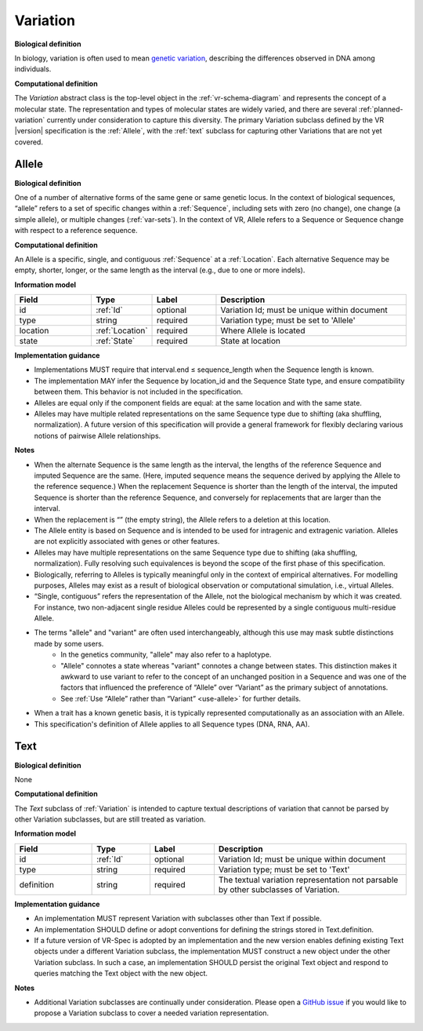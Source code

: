 .. _variation:

Variation
!!!!!!!!!

**Biological definition**

In biology, variation is often used to mean `genetic variation`_, describing the differences observed in DNA among individuals.

**Computational definition**

The *Variation* abstract class is the top-level object in the :ref:`vr-schema-diagram` and represents the concept of a molecular state. The representation and types of molecular states are widely varied, and there are several :ref:`planned-variation` currently under consideration to capture this diversity. The primary Variation subclass defined by the VR |version| specification is the :ref:`Allele`, with the :ref:`text` subclass for capturing other Variations that are not yet covered.

.. _allele:

Allele
@@@@@@

**Biological definition**

One of a number of alternative forms of the same gene or same genetic locus. In the context of biological sequences, “allele” refers to a set of specific changes within a :ref:`Sequence`, including sets with zero (no change), one change (a simple allele), or multiple changes (:ref:`var-sets`). In the context of VR, Allele refers to a Sequence or Sequence change with respect to a reference sequence.

**Computational definition**

An Allele is a specific, single, and contiguous :ref:`Sequence` at a :ref:`Location`. Each alternative Sequence may be empty, shorter, longer, or the same length as the interval (e.g., due to one or more indels).

**Information model**

.. csv-table::
   :header: Field, Type, Label, Description
   :align: left
   :widths: 12, 9, 10, 30

   id, :ref:`Id`, optional, Variation Id; must be unique within document
   type, string, required, Variation type; must be set to 'Allele'
   location, :ref:`Location`, required, Where Allele is located
   state, :ref:`State`, required, State at location

**Implementation guidance**

* Implementations MUST require that interval.end ≤ sequence_length when the Sequence length is known.
* The implementation MAY infer the Sequence by location_id and the Sequence State type, and ensure compatibility between them. This behavior is not included in the specification.
* Alleles are equal only if the component fields are equal: at the same location and with the same state.
* Alleles may have multiple related representations on the same Sequence type due to shifting (aka shuffling, normalization). A future version of this specification will provide a general framework for flexibly declaring various notions of pairwise Allele relationships.

**Notes**

* When the alternate Sequence is the same length as the interval, the lengths of the reference Sequence and imputed Sequence are the same. (Here, imputed sequence means the sequence derived by applying the Allele to the reference sequence.) When the replacement Sequence is shorter than the length of the interval, the imputed Sequence is shorter than the reference Sequence, and conversely for replacements that are larger than the interval.
* When the replacement is “” (the empty string), the Allele refers to a deletion at this location.
* The Allele entity is based on Sequence and is intended to be used for intragenic and extragenic variation. Alleles are not explicitly associated with genes or other features.
* Alleles may have multiple representations on the same Sequence type due to shifting (aka shuffling, normalization). Fully resolving such equivalences is beyond the scope of the first phase of this specification.
* Biologically, referring to Alleles is typically meaningful only in the context of empirical alternatives. For modelling purposes, Alleles may exist as a result of biological observation or computational simulation, i.e., virtual Alleles.
* “Single, contiguous” refers the representation of the Allele, not the biological mechanism by which it was created. For instance, two non-adjacent single residue Alleles could be represented by a single contiguous multi-residue Allele.
* The terms "allele" and "variant" are often used interchangeably, although this use may mask subtle distinctions made by some users.
   * In the genetics community, "allele" may also refer to a haplotype.
   * "Allele" connotes a state whereas "variant" connotes a change between states. This distinction makes it awkward to use variant to refer to the concept of an unchanged position in a Sequence and was one of the factors that influenced the preference of “Allele” over “Variant” as the primary subject of annotations.
   * See :ref:`Use “Allele” rather than “Variant” <use-allele>` for further details.
* When a trait has a known genetic basis, it is typically represented computationally as an association with an Allele.
* This specification's definition of Allele applies to all Sequence types (DNA, RNA, AA).


.. _text:

Text
@@@@

**Biological definition**

None

**Computational definition**

The *Text* subclass of :ref:`Variation` is intended to capture textual descriptions of variation that cannot be parsed by other Variation subclasses, but are still treated as variation.

**Information model**

.. csv-table::
   :header: Field, Type, Label, Description
   :align: left
   :widths: 12, 9, 10, 30

   id, :ref:`Id`, optional, Variation Id; must be unique within document
   type, string, required, Variation type; must be set to 'Text'
   definition, string, required, The textual variation representation not parsable by other subclasses of Variation.

**Implementation guidance**

* An implementation MUST represent Variation with subclasses other than Text if possible.
* An implementation SHOULD define or adopt conventions for defining the strings stored in Text.definition.
* If a future version of VR-Spec is adopted by an implementation and the new version enables defining existing Text objects under a different Variation subclass, the implementation MUST construct a new object under the other Variation subclass. In such a case, an implementation SHOULD persist the original Text object and respond to queries matching the Text object with the new object.

**Notes**

* Additional Variation subclasses are continually under consideration. Please open a `GitHub issue`_ if you would like to propose a Variation subclass to cover a needed variation representation.

.. _GitHub issue: https://github.com/ga4gh/vr-spec/issues
.. _genetic variation: https://en.wikipedia.org/wiki/Genetic_variation
